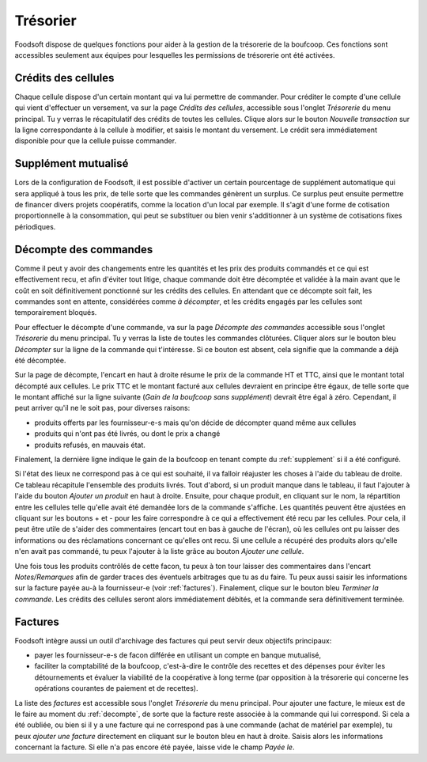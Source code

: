 .. _tresorerie:

=========
Trésorier
=========

Foodsoft dispose de quelques fonctions pour aider à la gestion de la trésorerie de la boufcoop.
Ces fonctions sont accessibles seulement aux équipes pour lesquelles les permissions de trésorerie ont été activées.

Crédits des cellules
====================

Chaque cellule dispose d'un certain montant qui va lui permettre de commander.
Pour créditer le compte d'une cellule qui vient d'effectuer un versement, va sur la page *Crédits des cellules*, accessible sous l'onglet *Trésorerie* du menu principal.
Tu y verras le récapitulatif des crédits de toutes les cellules.
Clique alors sur le bouton *Nouvelle transaction* sur la ligne correspondante à la cellule à modifier, et saisis le montant du versement.
Le crédit sera immédiatement disponible pour que la cellule puisse commander.

.. _supplement:

Supplément mutualisé 
====================

Lors de la configuration de Foodsoft, il est possible d'activer un certain pourcentage de supplément automatique qui sera appliqué à tous les prix, de telle sorte que les commandes génèrent un surplus.
Ce surplus peut ensuite permettre de financer divers projets coopératifs, comme la location d'un local par exemple.
Il s'agit d'une forme de cotisation proportionnelle à la consommation, qui peut se substituer ou bien venir s'additionner à un système de cotisations fixes périodiques.

.. _decompte:

Décompte des commandes
======================

Comme il peut y avoir des changements entre les quantités et les prix des produits commandés et ce qui est effectivement recu, et afin d'éviter tout litige, chaque commande doit être décomptée et validée à la main avant que le coût en soit définitivement ponctionné sur les crédits des cellules. En attendant que ce décompte soit fait, les commandes sont en attente, considérées comme *à décompter*, et les crédits engagés par les cellules sont temporairement bloqués.

Pour effectuer le décompte d'une commande, va sur la page *Décompte des commandes* accessible sous l'onglet *Trésorerie* du menu principal.
Tu y verras la liste de toutes les commandes clôturées.
Cliquer alors sur le bouton bleu *Décompter* sur la ligne de la commande qui t'intéresse.
Si ce bouton est absent, cela signifie que la commande a déjà été décomptée.

Sur la page de décompte, l'encart en haut à droite résume le prix de la commande HT et TTC, ainsi que le montant total décompté aux cellules. Le prix TTC et le montant facturé aux cellules devraient en principe être égaux,
de telle sorte que le montant affiché sur la ligne suivante (*Gain de la boufcoop sans supplément*) devrait être égal à zéro.
Cependant, il peut arriver qu'il ne le soit pas, pour diverses raisons:

- produits offerts par les fournisseur-e-s mais qu'on décide de décompter quand même aux cellules
- produits qui n'ont pas été livrés, ou dont le prix a changé
- produits refusés, en mauvais état.

Finalement, la dernière ligne indique le gain de la boufcoop en tenant compte du :ref:`supplement` si il a été configuré.

Si l'état des lieux ne correspond pas à ce qui est souhaité, il va falloir réajuster les choses à l'aide du tableau de droite. 
Ce tableau récapitule l'ensemble des produits livrés.
Tout d'abord, si un produit manque dans le tableau, il faut l'ajouter à l'aide du bouton *Ajouter un produit* en haut à droite.
Ensuite, pour chaque produit, en cliquant sur le nom, la répartition entre les cellules telle qu'elle avait été demandée lors de la commande s'affiche.
Les quantités peuvent être ajustées en cliquant sur les boutons + et - pour les faire correspondre à ce qui a effectivement été recu par les cellules. Pour cela, il peut être utile de s'aider des commentaires (encart tout en bas à gauche de l'écran), où les cellules ont pu laisser des informations ou des réclamations concernant ce qu'elles ont recu.
Si une cellule a récupéré des produits alors qu'elle n'en avait pas commandé, tu peux l'ajouter à la liste grâce au bouton *Ajouter une cellule*.

Une fois tous les produits contrôlés de cette facon, tu peux à ton tour laisser des commentaires dans l'encart *Notes/Remarques* afin de garder traces des éventuels arbitrages que tu as du faire.
Tu peux aussi saisir les informations sur la facture payée au-à la fournisseur-e (voir :ref:`factures`).
Finalement, clique sur le bouton bleu *Terminer la commande*.
Les crédits des cellules seront alors immédiatement débités, et la commande sera définitivement terminée.

.. _factures:

Factures
========

Foodsoft intègre aussi un outil d'archivage des factures qui peut servir deux objectifs principaux:

- payer les fournisseur-e-s de facon différée en utilisant un compte en banque mutualisé,
- faciliter la comptabilité de la boufcoop, c'est-à-dire le contrôle des recettes et des dépenses pour éviter les détournements et évaluer la viabilité de la coopérative à long terme (par opposition à la trésorerie qui concerne les opérations courantes de paiement et de recettes).

La liste des *factures* est accessible sous l'onglet *Trésorerie* du menu principal.
Pour ajouter une facture, le mieux est de le faire au moment du :ref:`decompte`, de sorte que la facture reste associée à la commande qui lui correspond.
Si cela a été oubliée, ou bien si il y a une facture qui ne correspond pas à une commande (achat de matériel par exemple), 
tu peux *ajouter une facture* directement en cliquant sur le bouton bleu en haut à droite.
Saisis alors les informations concernant la facture.
Si elle n'a pas encore été payée, laisse vide le champ *Payée le*.




